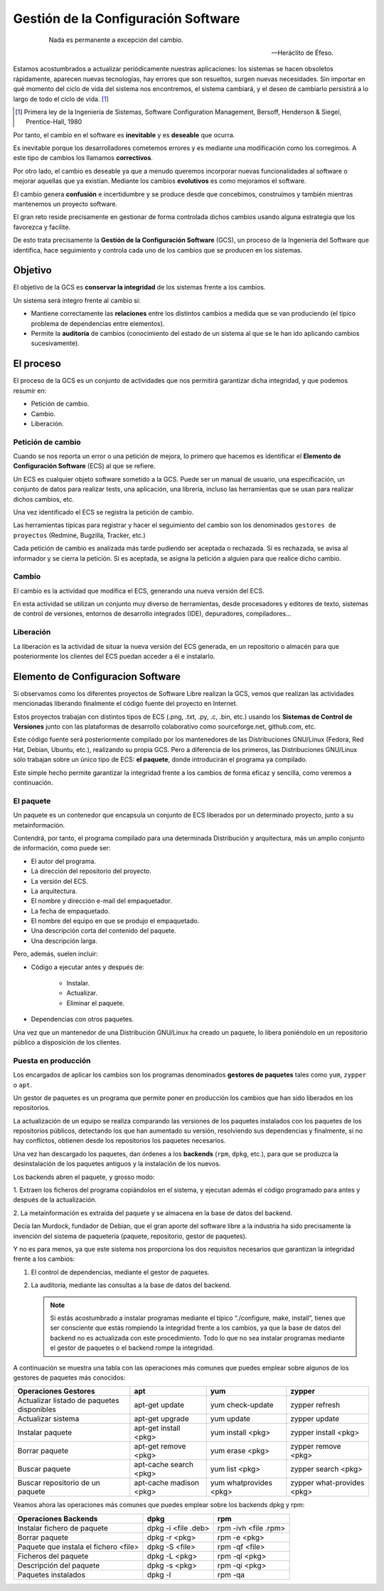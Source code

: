 ====================================
Gestión de la Configuración Software
====================================

   .. epigraph::

      Nada es permanente a excepción del cambio.

      -- Heráclito de Éfeso.

Estamos acostumbrados a actualizar periódicamente nuestras
aplicaciones: los sistemas se hacen obsoletos rápidamente, aparecen
nuevas tecnologías, hay errores que son resueltos, surgen nuevas
necesidades. Sin importar en qué momento del ciclo de vida del
sistema nos encontremos, el sistema cambiará, y el deseo de cambiarlo
persistirá a lo largo de todo el ciclo de vida. [#f3]_

.. [#f3] Primera ley de la Ingeniería de Sistemas, Software
         Configuration Management, Bersoff, Henderson & Siegel,
         Prentice-Hall, 1980

Por tanto, el cambio en el software es **inevitable** y es
**deseable** que ocurra.

Es inevitable porque los desarrolladores cometemos errores
y es mediante una modificación como los corregimos. A este
tipo de cambios los llamamos **correctivos**.

Por otro lado, el cambio es deseable ya que a menudo queremos incorporar
nuevas funcionalidades al software o mejorar aquellas que ya existían.
Mediante los cambios **evolutivos** es como mejoramos el software.

El cambio genera **confusión** e incertidumbre y se produce desde que
concebimos, construímos y también mientras mantenemos un proyecto
software.

El gran reto reside precisamente en gestionar de forma controlada
dichos cambios usando alguna estrategia que los favorezca y facilite.

De esto trata precisamente la **Gestión de la Configuración Software** (GCS),
un proceso de la Ingeniería del Software que identifica, hace
seguimiento y controla cada uno de los cambios que se producen en los
sistemas.

Objetivo
========

El objetivo de la GCS es **conservar la integridad** de los sistemas
frente a los cambios.

Un sistema será íntegro frente al cambio si:

* Mantiene correctamente las **relaciones** entre los distintos cambios a
  medida que se van produciendo (el típico problema de dependencias
  entre elementos).

* Permite la **auditoría** de cambios (conocimiento del estado de un
  sistema al que se le han ido aplicando cambios sucesivamente).


El proceso
==========

El proceso de la GCS es un conjunto de actividades que nos permitirá
garantizar dicha integridad, y que podemos resumir en:

* Petición de cambio.

* Cambio.

* Liberación.

Petición de cambio
------------------

Cuando se nos reporta un error o una petición de mejora, lo primero que
hacemos es identificar el **Elemento de Configuración Software** (ECS) al
que se refiere.

Un ECS es cualquier objeto software sometido a la GCS. Puede ser un
manual de usuario, una especificación, un conjunto de datos para
realizar tests, una aplicación, una librería, incluso las
herramientas que se usan para realizar dichos cambios, etc.

Una vez identificado el ECS se registra la petición de cambio.

Las herramientas típicas para registrar y hacer el seguimiento del
cambio son los denominados ``gestores de proyectos`` (Redmine,
Bugzilla, Tracker, etc.)

Cada petición de cambio es analizada más tarde pudiendo ser aceptada o
rechazada. Si es rechazada, se avisa al informador y se cierra la petición.
Si es aceptada, se asigna la petición a alguien para que realice dicho cambio.

Cambio
------

El cambio es la actividad que modifica el ECS, generando una nueva
versión del ECS.

En esta actividad se utilizan un conjunto muy diverso de herramientas,
desde procesadores y editores de texto, sistemas de control de versiones,
entornos de desarrollo integrados (IDE), depuradores, compiladores...

Liberación
----------

La liberación es la actividad de situar la nueva versión del ECS
generada, en un repositorio o almacén para que posteriormente los
clientes del ECS puedan acceder a él e instalarlo.


Elemento de Configuracion Software
==================================

Si observamos como los diferentes proyectos de Software Libre realizan
la GCS, vemos que realizan las actividades mencionadas liberando
finalmente el código fuente del proyecto en Internet.

Estos proyectos trabajan con distintos tipos de ECS (.png, .txt, .py,
.c, .bin, etc.) usando los **Sistemas de Control de Versiones** junto con
las plataformas de desarrollo colaborativo como sourceforge.net,
github.com, etc.

Este código fuente será posteriormente compilado por los mantenedores de
las Distribuciones GNU/Linux (Fedora, Red Hat, Debian, Ubuntu, etc.),
realizando su propia GCS. Pero a diferencia de los primeros, las
Distribuciones GNU/Linux sólo trabajan sobre un único tipo de ECS:
**el paquete**, donde introducirán el programa ya compilado.

Este simple hecho permite garantizar la integridad frente a los cambios
de forma eficaz y sencilla, como veremos a continuación.

El paquete
----------

Un paquete es un contenedor que encapsula un conjunto de ECS liberados
por un determinado proyecto, junto a su metainformación.

Contendrá, por tanto, el programa compilado para una determinada
Distribución y arquitectura, más un amplio conjunto de información, como
puede ser:

* El autor del programa.

* La dirección del repositorio del proyecto.

* La versión del ECS.

* La arquitectura.

* El nombre y dirección e-mail del empaquetador.

* La fecha de empaquetado.

* El nombre del equipo en que se produjo el empaquetado.

* Una descripción corta del contenido del paquete.

* Una descripción larga.

Pero, además, suelen incluir:

* Código a ejecutar antes y después de:

   - Instalar.

   - Actualizar.

   - Eliminar el paquete.

* Dependencias con otros paquetes.

Una vez que un mantenedor de una Distribución GNU/Linux ha
creado un paquete, lo libera poniéndolo en un repositorio público
a disposición de los clientes.

Puesta en producción
--------------------

Los encargados de aplicar los cambios son los programas denominados
**gestores de paquetes** tales como ``yum``, ``zypper`` o ``apt``.

Un gestor de paquetes es un programa que permite poner en producción los
cambios que han sido liberados en los repositorios.

La actualización de un equipo se realiza comparando las versiones de los
paquetes instalados con los paquetes de los repositorios públicos,
detectando los que han aumentado su versión, resolviendo sus
dependencias y finalmente, si no hay conflictos, obtienen desde los
repositorios los paquetes necesarios.

Una vez han descargado los paquetes, dan órdenes a los **backends**
(``rpm``, ``dpkg``, etc.), para que se produzca la desinstalación de los paquetes
antiguos y la instalación de los nuevos.

Los backends abren el paquete, y grosso modo:

1. Extraen los ficheros del programa copiándolos en el sistema, y
ejecutan además el código programado para antes y después de la
actualización.

2. La metainformación es extraída del paquete y se almacena en la base
de datos del backend.

Decía Ian Murdock, fundador de Debian, que el gran aporte del software
libre a la industria ha sido precisamente la invención del sistema de
paquetería (paquete, repositorio, gestor de paquetes).

Y no es para menos, ya que este sistema nos proporciona los dos
requisitos necesarios que garantizan la integridad frente a los cambios:

1. El control de dependencias, mediante el gestor de paquetes.

2. La auditoría, mediante las consultas a la base de datos del backend.

   .. note::

      Si estás acostumbrado a instalar programas mediante el típico
      “./configure, make, install”, tienes que ser consciente que estás
      rompiendo la integridad frente a los cambios, ya que la base de datos
      del backend no es actualizada con este procedimiento. Todo lo que
      no sea instalar programas mediante el gestor de paquetes o el
      backend rompe la integridad.

A continuación se muestra una tabla con las operaciones más comunes que puedes
emplear sobre algunos de los gestores de paquetes más conocidos:

+------------------------------------------+-------------------------+------------------------+----------------------------+
| Operaciones Gestores                     | apt                     | yum                    | zypper                     |
+==========================================+=========================+========================+============================+
|Actualizar listado de paquetes disponibles| apt-get update          | yum check-update       | zypper refresh             |
+------------------------------------------+-------------------------+------------------------+----------------------------+
|Actualizar sistema                        | apt-get upgrade         | yum update             | zypper update              |
+------------------------------------------+-------------------------+------------------------+----------------------------+
|Instalar paquete                          | apt-get install <pkg>   | yum install <pkg>      | zypper install <pkg>       |
+------------------------------------------+-------------------------+------------------------+----------------------------+
|Borrar paquete                            | apt-get remove <pkg>    | yum erase <pkg>        | zypper remove <pkg>        |
+------------------------------------------+-------------------------+------------------------+----------------------------+
|Buscar paquete                            | apt-cache search <pkg>  | yum list <pkg>         | zypper search <pkg>        |
+------------------------------------------+-------------------------+------------------------+----------------------------+
|Buscar repositorio de un paquete          | apt-cache madison <pkg> | yum whatprovides <pkg> | zypper what-provides <pkg> |
+------------------------------------------+-------------------------+------------------------+----------------------------+

Veamos ahora las operaciones más comunes que puedes emplear sobre los backends
dpkg y rpm:

+--------------------------------------+---------------------+----------------------+
| Operaciones Backends                 | dpkg                | rpm                  |
+======================================+=====================+======================+
|Instalar fichero de paquete           | dpkg -i <file .deb> | rpm -ivh <file .rpm> |
+--------------------------------------+---------------------+----------------------+
|Borrar paquete                        | dpkg -r <pkg>       | rpm -e <pkg>         |
+--------------------------------------+---------------------+----------------------+
|Paquete que instala el fichero <file> | dpkg -S <file>      | rpm -qf <file>       |
+--------------------------------------+---------------------+----------------------+
|Ficheros del paquete                  | dpkg -L <pkg>       | rpm -ql <pkg>        |
+--------------------------------------+---------------------+----------------------+
|Descripción del paquete               | dpkg -s <pkg>       | rpm -qi <pkg>        |
+--------------------------------------+---------------------+----------------------+
|Paquetes instalados                   | dpkg -l             | rpm -qa              |
+--------------------------------------+---------------------+----------------------+
